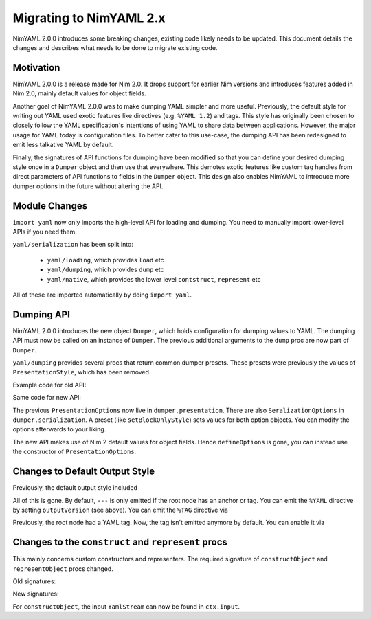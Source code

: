 ========================
Migrating to NimYAML 2.x
========================

NimYAML 2.0.0 introduces some breaking changes, existing code likely needs to be updated.
This document details the changes and describes what needs to be done to migrate existing code.

Motivation
==========

NimYAML 2.0.0 is a release made for Nim 2.0.
It drops support for earlier Nim versions and introduces features added in Nim 2.0, mainly default values for object fields.

Another goal of NimYAML 2.0.0 was to make dumping YAML simpler and more useful.
Previously, the default style for writing out YAML used exotic features like directives (e.g. ``%YAML 1.2``) and tags.
This style has originally been chosen to closely follow the YAML specification's intentions of using YAML to share data between applications.
However, the major usage for YAML today is configuration files.
To better cater to this use-case, the dumping API has been redesigned to emit less talkative YAML by default.

Finally, the signatures of API functions for dumping have been modified so that you can define your desired dumping style once in a ``Dumper`` object and then use that everywhere.
This demotes exotic features like custom tag handles from direct parameters of API functions to fields in the ``Dumper`` object.
This design also enables NimYAML to introduce more dumper options in the future without altering the API.

Module Changes
==============

``import yaml`` now only imports the high-level API for loading and dumping.
You need to manually import lower-level APIs if you need them.

``yaml/serialization`` has been split into:

 * ``yaml/loading``, which provides ``load`` etc
 * ``yaml/dumping``, which provides ``dump`` etc
 * ``yaml/native``, which provides the lower level ``contstruct``, ``represent`` etc

All of these are imported automatically by doing ``import yaml``.

Dumping API
===========

NimYAML 2.0.0 introduces the new object ``Dumper``, which holds configuration for dumping values to YAML.
The dumping API must now be called on an instance of ``Dumper``.
The previous additional arguments to the ``dump`` proc are now part of ``Dumper``.

``yaml/dumping`` provides several procs that return common dumper presets.
These presets were previously the values of ``PresentationStyle``, which has been removed.

Example code for old API:

.. code-block:: nim
  var value = # some value
  var s = newFileStream("out.yaml", fmWrite)
  
  #simple dump
  dump(value, s)
  
  # dump with options
  dump(value, s, tagStyle = tsAll, options =
    defineOptions(style = psBlockOnly, outputVersion = ov1_2))

Same code for new API:

.. code-block:: nim
  var value = # some value
  var s = newFileStream("out.yaml", fmWrite)
  var dumper = Dumper()
  
  # simple dump
  dumper.dump(value, s)
  
  # dump with options
  dumper.setBlockOnlyStyle()
  dumper.presentation.outputVersion = ov1_2
  dumper.dump(value, s)

The previous ``PresentationOptions`` now live in ``dumper.presentation``.
There are also ``SeralizationOptions`` in ``dumper.serialization``.
A preset (like ``setBlockOnlyStyle``) sets values for both option objects.
You can modify the options afterwards to your liking.

The new API makes use of Nim 2 default values for object fields.
Hence ``defineOptions`` is gone, you can instead use the constructor of ``PresentationOptions``.

Changes to Default Output Style
===============================

Previously, the default output style included

.. code-block:: yaml
  %YAML 1.2
  %TAG !n! tag:nimyaml.org,2016:
  ---

All of this is gone. By default, ``---`` is only emitted if the root node has an anchor or tag.
You can emit the ``%YAML`` directive by setting ``outputVersion`` (see above).
You can emit the ``%TAG`` directive via

.. code-block:: nim
  dumper.serialization.handles = initNimYamlTagHandle()

Previously, the root node had a YAML tag. Now, the tag isn't emitted anymore by default.
You can enable it via

.. code-block:: nim
  dumper.serialization.tagStyle = tsRootOnly

Changes to the ``construct`` and ``represent`` procs
====================================================

This mainly concerns custom constructors and representers.
The required signature of ``constructObject`` and ``representObject`` procs changed.

Old signatures:

.. code-block:: nim
  proc constructObject*(
    s: var YamlStream,
    c: ConstructionContext,
    result: var MyObject,
  ) {.raises: [YamlConstructionError, YamlStreamError].}

  proc representObject*(
    value: MyObject,
    ts   : TagStyle,
    c    : SerializationContext,
    tag  : TagId,
  ): {.raises: [YamlSerializationError].}

New signatures:

.. code-block:: nim
  proc constructObject*(
    ctx   : var ConstructionContext,
    result: var MyObject,
  ) {.raises: [YamlConstructionError, YamlStreamError].}
  
  proc representObject*(
    ctx  : var SerializationContext,
    value: MyObject,
    tag  : TagId,
  ): {.raises: [YamlSerializationError].}

For ``constructObject``, the input ``YamlStream`` can now be found in ``ctx.input``.

